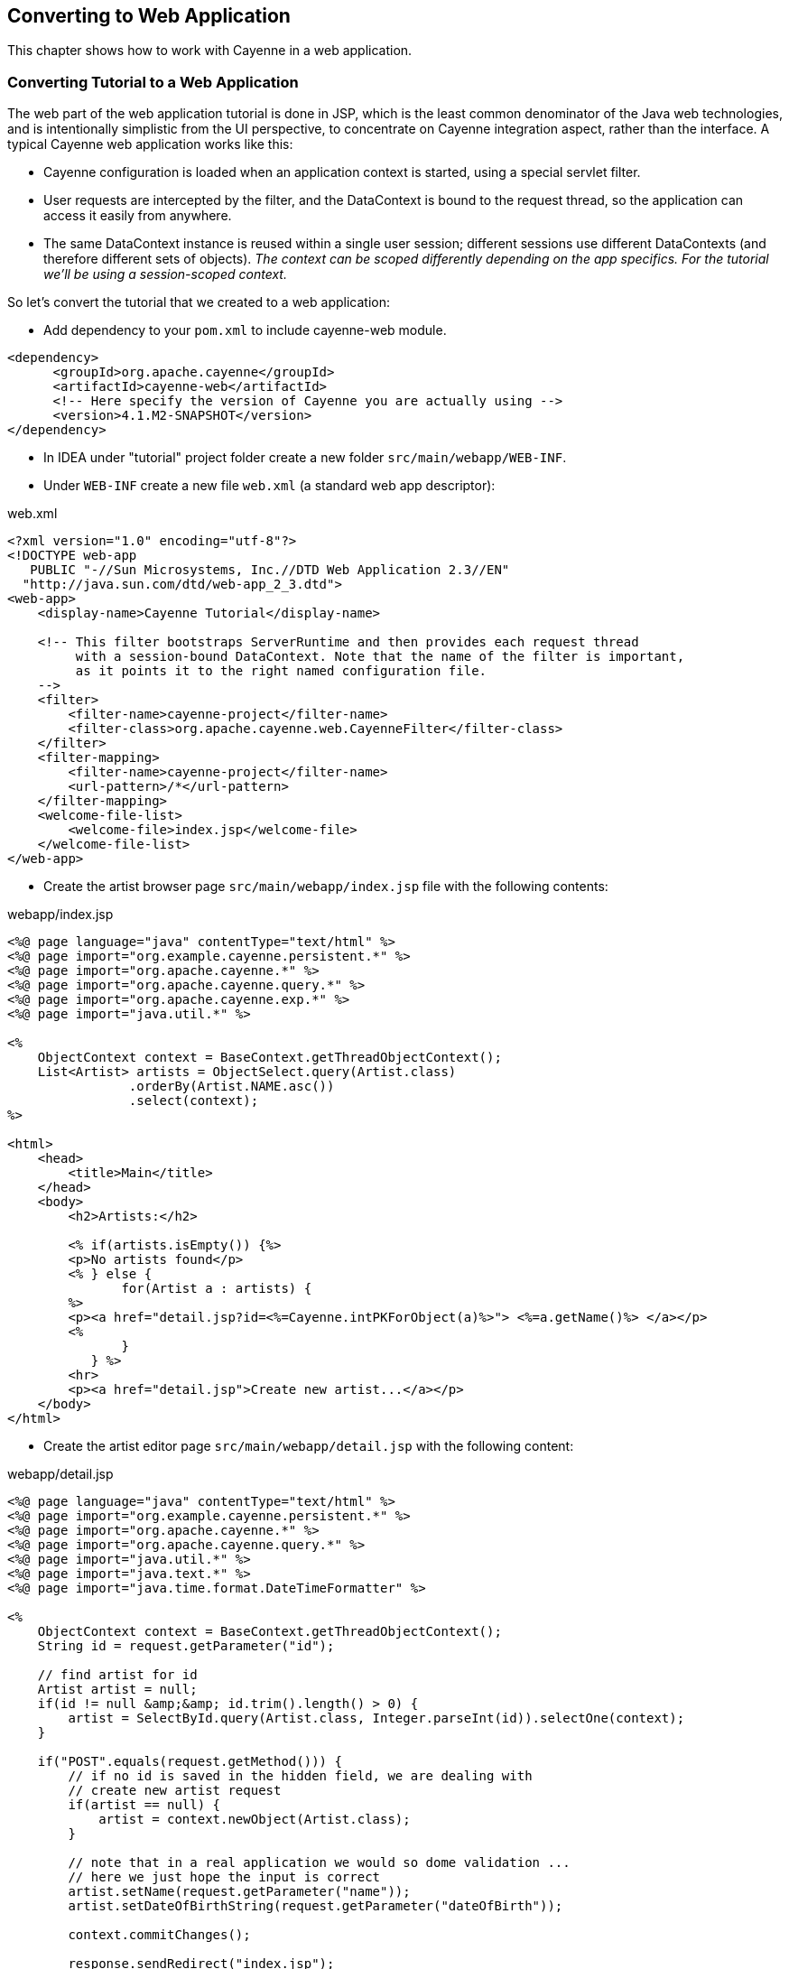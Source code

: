// Licensed to the Apache Software Foundation (ASF) under one or more
// contributor license agreements. See the NOTICE file distributed with
// this work for additional information regarding copyright ownership.
// The ASF licenses this file to you under the Apache License, Version
// 2.0 (the "License"); you may not use this file except in compliance
// with the License. You may obtain a copy of the License at
//
// http://www.apache.org/licenses/LICENSE-2.0 Unless required by
// applicable law or agreed to in writing, software distributed under the
// License is distributed on an "AS IS" BASIS, WITHOUT WARRANTIES OR
// CONDITIONS OF ANY KIND, either express or implied. See the License for
// the specific language governing permissions and limitations under the
// License.
== Converting to Web Application
This chapter shows how to work with Cayenne in a web application.

=== Converting Tutorial to a Web Application
The web part of the web application tutorial is done in JSP, which is the least common
denominator of the Java web technologies, and is intentionally simplistic from the UI
perspective, to concentrate on Cayenne integration aspect, rather than the interface. A
typical Cayenne web application works like this:

- Cayenne configuration is loaded when an application context is started, using a special servlet filter.
- User requests are intercepted by the filter, and the DataContext is bound to
the request thread, so the application can access it easily from anywhere.
- The same DataContext instance is reused within a single user session;
different sessions use different DataContexts (and therefore different sets of
objects). _The context can be scoped differently
depending on the app specifics. For the tutorial we'll be using a
session-scoped context._

So let's convert the tutorial that we created to a web application:

- Add dependency to your `pom.xml` to include cayenne-web module.
[source,xml]
----
<dependency>
      <groupId>org.apache.cayenne</groupId>
      <artifactId>cayenne-web</artifactId>
      <!-- Here specify the version of Cayenne you are actually using -->
      <version>4.1.M2-SNAPSHOT</version>
</dependency>
----
- In IDEA under "tutorial" project folder create a new folder `src/main/webapp/WEB-INF`.
- Under `WEB-INF` create a new file `web.xml` (a standard web app descriptor):

.web.xml
[source,xml]
----
<?xml version="1.0" encoding="utf-8"?>
<!DOCTYPE web-app
   PUBLIC "-//Sun Microsystems, Inc.//DTD Web Application 2.3//EN"
  "http://java.sun.com/dtd/web-app_2_3.dtd">
<web-app>
    <display-name>Cayenne Tutorial</display-name>

    <!-- This filter bootstraps ServerRuntime and then provides each request thread 
         with a session-bound DataContext. Note that the name of the filter is important,
         as it points it to the right named configuration file.
    -->
    <filter>
        <filter-name>cayenne-project</filter-name>
        <filter-class>org.apache.cayenne.web.CayenneFilter</filter-class>
    </filter>
    <filter-mapping>
        <filter-name>cayenne-project</filter-name>
        <url-pattern>/*</url-pattern>
    </filter-mapping>
    <welcome-file-list>
        <welcome-file>index.jsp</welcome-file>
    </welcome-file-list>
</web-app>
----

- Create the artist browser page `src/main/webapp/index.jsp` file with the following contents:

.webapp/index.jsp
[source,jsp]
----
<%@ page language="java" contentType="text/html" %>
<%@ page import="org.example.cayenne.persistent.*" %>
<%@ page import="org.apache.cayenne.*" %>
<%@ page import="org.apache.cayenne.query.*" %>
<%@ page import="org.apache.cayenne.exp.*" %>
<%@ page import="java.util.*" %>

<%
    ObjectContext context = BaseContext.getThreadObjectContext();
    List<Artist> artists = ObjectSelect.query(Artist.class)
                .orderBy(Artist.NAME.asc())
                .select(context);
%>

<html>
    <head>
        <title>Main</title>
    </head>
    <body>
        <h2>Artists:</h2>
        
        <% if(artists.isEmpty()) {%>
        <p>No artists found</p>
        <% } else {
               for(Artist a : artists) {
        %>
        <p><a href="detail.jsp?id=<%=Cayenne.intPKForObject(a)%>"> <%=a.getName()%> </a></p>
        <%
               }
           } %>
        <hr>
        <p><a href="detail.jsp">Create new artist...</a></p>
    </body>
</html>
----

- Create the artist editor page `src/main/webapp/detail.jsp` with the following content:

.webapp/detail.jsp
[source,jsp]
----
<%@ page language="java" contentType="text/html" %>
<%@ page import="org.example.cayenne.persistent.*" %>
<%@ page import="org.apache.cayenne.*" %>
<%@ page import="org.apache.cayenne.query.*" %>
<%@ page import="java.util.*" %>
<%@ page import="java.text.*" %>
<%@ page import="java.time.format.DateTimeFormatter" %>

<% 
    ObjectContext context = BaseContext.getThreadObjectContext();
    String id = request.getParameter("id");

    // find artist for id
    Artist artist = null;
    if(id != null &amp;&amp; id.trim().length() > 0) {
        artist = SelectById.query(Artist.class, Integer.parseInt(id)).selectOne(context);
    }

    if("POST".equals(request.getMethod())) {
        // if no id is saved in the hidden field, we are dealing with
        // create new artist request
        if(artist == null) {
            artist = context.newObject(Artist.class);
        }

        // note that in a real application we would so dome validation ...
        // here we just hope the input is correct
        artist.setName(request.getParameter("name"));
        artist.setDateOfBirthString(request.getParameter("dateOfBirth"));

        context.commitChanges();

        response.sendRedirect("index.jsp");
    }

    if(artist == null) {
        // create transient artist for the form response rendering
        artist = new Artist();
    }

    String name = artist.getName() == null ? "" : artist.getName();

    DateTimeFormatter formatter = DateTimeFormatter.ofPattern("yyyyMMdd");
    String dob = artist.getDateOfBirth() == null
                        ? "" :artist.getDateOfBirth().format(formatter);
%>
<html>
    <head>
        <title>Artist Details</title>
    </head>
    <body>
        <h2>Artists Details</h2>
        <form name="EditArtist" action="detail.jsp" method="POST">
            <input type="hidden" name="id" value="<%= id != null ? id : "" %>" />
            <table border="0">
                <tr>
                    <td>Name:</td>
                    <td><input type="text" name="name" value="<%= name %>"/></td>
                </tr>
                <tr>
                    <td>Date of Birth (yyyyMMdd):</td>
                    <td><input type="text" name="dateOfBirth" value="<%= dob %>"/></td>
                </tr>
                <tr>
                    <td></td>
                    <td align="right"><input type="submit" value="Save" /></td>
                </tr>  
            </table>
        </form>
    </body>
</html>
----

==== Running Web Application
We need to provide javax servlet-api for our application.

.pom.xml
[source,xml]
----
<dependency>
    <groupId>javax.servlet</groupId>
    <artifactId>javax.servlet-api</artifactId>
    <version>3.1.0</version>
    <scope>provided</scope>
</dependency>
----

Also to run the web application we'll use "maven-jetty-plugin". To activate it,
let's add the following piece of code to the `pom.xml` file, following the "dependencies"
section and save the POM:

.pom.xml
[source,xml]
----
<build>
    <plugins>
        <plugin>
            <groupId>org.eclipse.jetty</groupId>
            <artifactId>jetty-maven-plugin</artifactId>
            <version>9.3.14.v20161028</version>
        </plugin>
    </plugins>
</build>
----

- Go to "Select Run/Debug Configuration" menu, and then "Edit Configuration..."

image::idea-edit-configurations.png[align="center"]


- Click `+` button and select "Maven". Enter "Name" and "Command line" as shown on screenshot:

image:idea-run-configuration.png[]

- Click "Apply" and "Run". On the first execution it may take a few minutes for
Jetty plugin to download all dependencies, but eventually you'll see the logs
like this:

    [INFO] ------------------------------------------------------------------------
    [INFO] Building tutorial 0.0.1-SNAPSHOT
    [INFO] ------------------------------------------------------------------------
    ...
    [INFO] Configuring Jetty for project: tutorial
    [INFO] webAppSourceDirectory not set. Trying src/main/webapp
    [INFO] Reload Mechanic: automatic
    [INFO] Classes = /.../tutorial/target/classes
    [INFO] Logging initialized @1617ms
    [INFO] Context path = /
    [INFO] Tmp directory = /.../tutorial/target/tmp
    [INFO] Web defaults = org/eclipse/jetty/webapp/webdefault.xml
    [INFO] Web overrides =  none
    [INFO] web.xml file = file:/.../tutorial/src/main/webapp/WEB-INF/web.xml
    [INFO] Webapp directory = /.../tutorial/src/main/webapp
    [INFO] jetty-9.3.0.v20150612
    [INFO] Started o.e.j.m.p.JettyWebAppContext@6872f9c8{/,file:/.../tutorial/src/main/webapp/,AVAILABLE}{file:/.../tutorial/src/main/webapp/}
    [INFO] Started ServerConnector@723875bc{HTTP/1.1,[http/1.1]}{0.0.0.0:8080}
    [INFO] Started @2367ms
    [INFO] Started Jetty Server</screen>

- So the Jetty container just started.

- Now go to http://localhost:8080/ URL. You should see "No artists found message" in the web browser and
the following output in the IDEA console:

    INFO: Loading XML configuration resource from file:/.../tutorial/target/classes/cayenne-project.xml
    INFO: loading user name and password.
    INFO: Connecting to 'jdbc:derby:memory:testdb;create=true' as 'null'
    INFO: +++ Connecting: SUCCESS.
    INFO: setting DataNode 'datanode' as default, used by all unlinked DataMaps
    INFO: Detected and installed adapter: org.apache.cayenne.dba.derby.DerbyAdapter
    INFO: --- transaction started.
    INFO: No schema detected, will create mapped tables
    INFO: CREATE TABLE GALLERY (ID INTEGER NOT NULL, NAME VARCHAR (200), PRIMARY KEY (ID))
    INFO: CREATE TABLE ARTIST (DATE_OF_BIRTH DATE, ID INTEGER NOT NULL, NAME VARCHAR (200), PRIMARY KEY (ID))
    INFO: CREATE TABLE PAINTING (ARTIST_ID INTEGER, GALLERY_ID INTEGER, ID INTEGER NOT NULL,
          NAME VARCHAR (200), PRIMARY KEY (ID))
    INFO: ALTER TABLE PAINTING ADD FOREIGN KEY (ARTIST_ID) REFERENCES ARTIST (ID)
    INFO: ALTER TABLE PAINTING ADD FOREIGN KEY (GALLERY_ID) REFERENCES GALLERY (ID)
    INFO: CREATE TABLE AUTO_PK_SUPPORT (
          TABLE_NAME CHAR(100) NOT NULL,  NEXT_ID BIGINT NOT NULL,  PRIMARY KEY(TABLE_NAME))
    ...
    INFO: SELECT t0.DATE_OF_BIRTH, t0.NAME, t0.ID FROM ARTIST t0 ORDER BY t0.NAME
    INFO: === returned 0 rows. - took 17 ms.
    INFO: +++ transaction committed.</screen>

- You can click on "Create new artist" link to create artists. Existing artists can be edited by clicking on their name:

image::chrome-webapp.png[align="center"]

You are done with the tutorial!